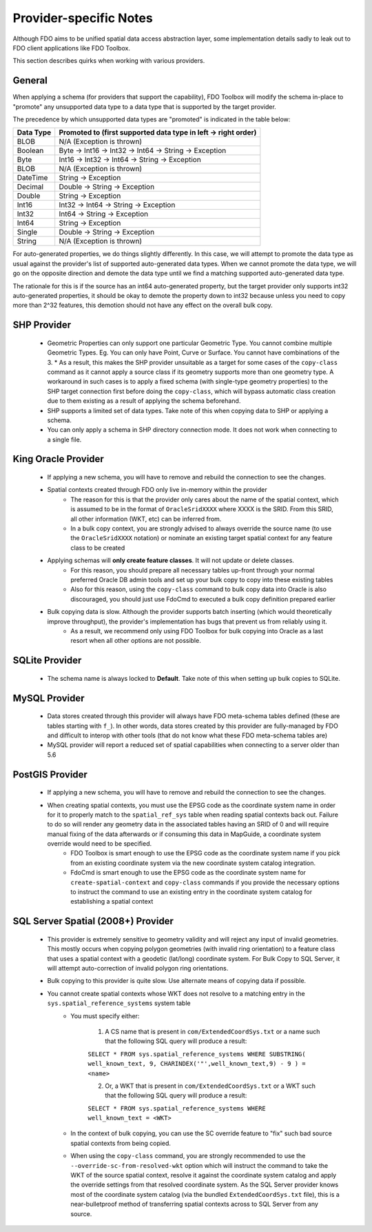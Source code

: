 .. _provider-notes:

Provider-specific Notes
=======================

Although FDO aims to be unified spatial data access abstraction layer, some implementation details sadly to leak out to FDO client applications like FDO Toolbox.

This section describes quirks when working with various providers.

General
-------

When applying a schema (for providers that support the capability), FDO Toolbox will modify the schema in-place to "promote" any unsupported data type to a data type that is supported by the target provider.

The precedence by which unsupported data types are "promoted" is indicated in the table below:

+-----------+----------------------------------------------------------------+
| Data Type | Promoted to (first supported data type in left -> right order) |
+===========+================================================================+
| BLOB      | N/A (Exception is thrown)                                      |
+-----------+----------------------------------------------------------------+
| Boolean   | Byte -> Int16 -> Int32 -> Int64 -> String -> Exception         |
+-----------+----------------------------------------------------------------+
| Byte      | Int16 -> Int32 -> Int64 -> String -> Exception                 |
+-----------+----------------------------------------------------------------+
| BLOB      | N/A (Exception is thrown)                                      |
+-----------+----------------------------------------------------------------+
| DateTime  | String -> Exception                                            |
+-----------+----------------------------------------------------------------+
| Decimal   | Double -> String -> Exception                                  |
+-----------+----------------------------------------------------------------+
| Double    | String -> Exception                                            |
+-----------+----------------------------------------------------------------+
| Int16     | Int32 -> Int64 -> String -> Exception                          |
+-----------+----------------------------------------------------------------+
| Int32     | Int64 -> String -> Exception                                   |
+-----------+----------------------------------------------------------------+
| Int64     | String -> Exception                                            |
+-----------+----------------------------------------------------------------+
| Single    | Double -> String -> Exception                                  |
+-----------+----------------------------------------------------------------+
| String    | N/A (Exception is thrown)                                      |
+-----------+----------------------------------------------------------------+

For auto-generated properties, we do things slightly differently. In this case, we will attempt to promote the data type as usual against the provider's list of supported auto-generated data types. When we cannot promote the data type, we will go on the opposite direction and demote the data type until we find a matching supported auto-generated data type.

The rationale for this is if the source has an int64 auto-generated property, but the target provider only supports int32 auto-generated properties, it should be okay to demote the property down to int32 because unless you need to copy more than 2^32 features, this demotion should not have any effect on the overall bulk copy.

.. _shp-constraints:

SHP Provider
------------

 * Geometric Properties can only support one particular Geometric Type. You cannot combine multiple Geometric Types. Eg. You can only have Point, Curve or Surface. You cannot have combinations of the 3.
   * As a result, this makes the SHP provider unsuitable as a target for some cases of the ``copy-class`` command as it cannot apply a source class if its geometry supports more than one geometry type. A workaround in such cases is to apply a fixed schema (with single-type geometry properties) to the SHP target connection first before doing the ``copy-class``, which will bypass automatic class creation due to them existing as a result of applying the schema beforehand.
 * SHP supports a limited set of data types. Take note of this when copying data to SHP or applying a schema.
 * You can only apply a schema in SHP directory connection mode. It does not work when connecting to a single file.

.. _kgora-constraints:

King Oracle Provider
--------------------

 * If applying a new schema, you will have to remove and rebuild the connection to see the changes.
 * Spatial contexts created through FDO only live in-memory within the provider
    * The reason for this is that the provider only cares about the name of the spatial context, which is assumed to be in the format of ``OracleSridXXXX`` where XXXX is the SRID. From this SRID, all other information (WKT, etc) can be inferred from.
    * In a bulk copy context, you are strongly advised to always override the source name (to use the ``OracleSridXXXX`` notation) or nominate an existing target spatial context for any feature class to be created
 * Applying schemas will **only create feature classes**. It will not update or delete classes.
    * For this reason, you should prepare all necessary tables up-front through your normal preferred Oracle DB admin tools and set up your bulk copy to copy into these existing tables
    * Also for this reason, using the ``copy-class`` command to bulk copy data into Oracle is also discouraged, you should just use FdoCmd to executed a bulk copy definition prepared earlier
 * Bulk copying data is slow. Although the provider supports batch inserting (which would theoretically improve throughput), the provider's implementation has bugs that prevent us from reliably using it.
    * As a result, we recommend only using FDO Toolbox for bulk copying into Oracle as a last resort when all other options are not possible.

.. _slt-constraints:

SQLite Provider
---------------

 * The schema name is always locked to **Default**. Take note of this when setting up bulk copies to SQLite.

.. _mysql-constraints:

MySQL Provider
--------------

 * Data stores created through this provider will always have FDO meta-schema tables defined (these are tables starting with ``f_``). In other words, data stores created by this provider are fully-managed by FDO and difficult to interop with other tools (that do not know what these FDO meta-schema tables are)
 * MySQL provider will report a reduced set of spatial capabilities when connecting to a server older than 5.6

.. _postgis-constraints:

PostGIS Provider
----------------

 * If applying a new schema, you will have to remove and rebuild the connection to see the changes.
 * When creating spatial contexts, you must use the EPSG code as the coordinate system name in order for it to properly match to the ``spatial_ref_sys`` table when reading spatial contexts back out. Failure to do so will render any geometry data in the associated tables having an SRID of 0 and will require manual fixing of the data afterwards or if consuming this data in MapGuide, a coordinate system override would need to be specified.
    * FDO Toolbox is smart enough to use the EPSG code as the coordinate system name if you pick from an existing coordinate system via the new coordinate system catalog integration.
    * FdoCmd is smart enough to use the EPSG code as the coordinate system name for ``create-spatial-context`` and ``copy-class`` commands if you provide the necessary options to instruct the command to use an existing entry in the coordinate system catalog for establishing a spatial context

.. _sqlserver-constraints:

SQL Server Spatial (2008+) Provider
-----------------------------------

 * This provider is extremely sensitive to geometry validity and will reject any input of invalid geometries. This mostly occurs when copying polygon geometries (with invalid ring orientation) to a feature class that uses a spatial context with a geodetic (lat/long) coordinate system. For Bulk Copy to SQL Server, it will attempt auto-correction of invalid polygon ring orientations.
 * Bulk copying to this provider is quite slow. Use alternate means of copying data if possible.
 * You cannot create spatial contexts whose WKT does not resolve to a matching entry in the ``sys.spatial_reference_systems`` system table
    * You must specify either:
    
        1. A CS name that is present in ``com/ExtendedCoordSys.txt`` or a name such that the following SQL query will produce a result:

        ``SELECT * FROM sys.spatial_reference_systems WHERE SUBSTRING( well_known_text, 9, CHARINDEX('"',well_known_text,9) - 9 ) = <name>``

        2. Or, a WKT that is present in ``com/ExtendedCoordSys.txt`` or a WKT such that the following SQL query will produce a result:

        ``SELECT * FROM sys.spatial_reference_systems WHERE well_known_text = <WKT>``

    * In the context of bulk copying, you can use the SC override feature to "fix" such bad source spatial contexts from being copied.
    * When using the ``copy-class`` command, you are strongly recommended to use the ``--override-sc-from-resolved-wkt`` option which will instruct the command to take the WKT of the source spatial context, resolve it against the coordinate system catalog and apply the override settings from that resolved coordinate system. As the SQL Server provider knows most of the coordinate system catalog (via the bundled ``ExtendedCoordSys.txt`` file), this is a near-bulletproof method of transferring spatial contexts across to SQL Server from any source.